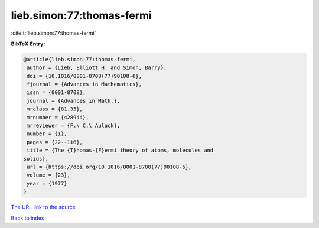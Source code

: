 lieb.simon:77:thomas-fermi
==========================

:cite:t:`lieb.simon:77:thomas-fermi`

**BibTeX Entry:**

.. code-block:: bibtex

   @article{lieb.simon:77:thomas-fermi,
    author = {Lieb, Elliott H. and Simon, Barry},
    doi = {10.1016/0001-8708(77)90108-6},
    fjournal = {Advances in Mathematics},
    issn = {0001-8708},
    journal = {Advances in Math.},
    mrclass = {81.35},
    mrnumber = {428944},
    mrreviewer = {F.\ C.\ Auluck},
    number = {1},
    pages = {22--116},
    title = {The {T}homas-{F}ermi theory of atoms, molecules and
   solids},
    url = {https://doi.org/10.1016/0001-8708(77)90108-6},
    volume = {23},
    year = {1977}
   }

`The URL link to the source <ttps://doi.org/10.1016/0001-8708(77)90108-6}>`__


`Back to index <../By-Cite-Keys.html>`__
